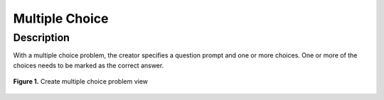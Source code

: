 ***************
Multiple Choice
***************

Description
===========

With a multiple choice problem, the creator specifies a question prompt and one or more choices. 
One or more of the choices needs to be marked as the correct answer. 

.. figure:: ../static/courses/create-mc-settings.PNG
    :align: center
    :figwidth: 100%

    **Figure 1.** Create multiple choice problem view
